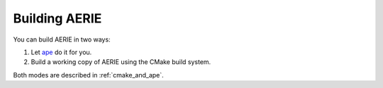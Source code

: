 Building AERIE
==============

You can build AERIE in two ways:

1. Let `ape <https://devel.auger.unam.mx/doc/ape/current/>`_ do it for you.

2. Build a working copy of AERIE using the CMake build system.

Both modes are described in :ref:`cmake_and_ape`.
